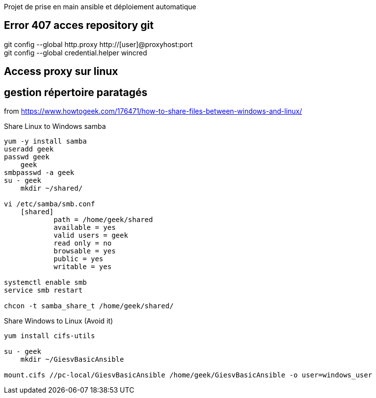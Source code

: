 Projet de prise en main ansible et déploiement automatique


== Error 407 acces repository git
git config --global http.proxy http://[user]@proxyhost:port +
git config --global credential.helper wincred


== Access proxy sur linux


== gestion répertoire paratagés
from https://www.howtogeek.com/176471/how-to-share-files-between-windows-and-linux/

.Share Linux to Windows samba
------------
yum -y install samba
useradd geek
passwd geek
    geek
smbpasswd -a geek
su - geek
    mkdir ~/shared/

vi /etc/samba/smb.conf
    [shared]
            path = /home/geek/shared
            available = yes
            valid users = geek
            read only = no
            browsable = yes
            public = yes
            writable = yes

systemctl enable smb
service smb restart

chcon -t samba_share_t /home/geek/shared/
------------

.Share Windows to Linux (Avoid it)
------------
yum install cifs-utils

su - geek
    mkdir ~/GiesvBasicAnsible

mount.cifs //pc-local/GiesvBasicAnsible /home/geek/GiesvBasicAnsible -o user=windows_user
------------
